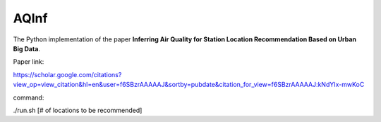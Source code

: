 AQInf
======================

The Python implementation of the paper **Inferring Air Quality for Station Location Recommendation Based on Urban Big Data**.

Paper link:

https://scholar.google.com/citations?view_op=view_citation&hl=en&user=f6SBzrAAAAAJ&sortby=pubdate&citation_for_view=f6SBzrAAAAAJ:kNdYIx-mwKoC

command:

./run.sh [# of locations to be recommended]
